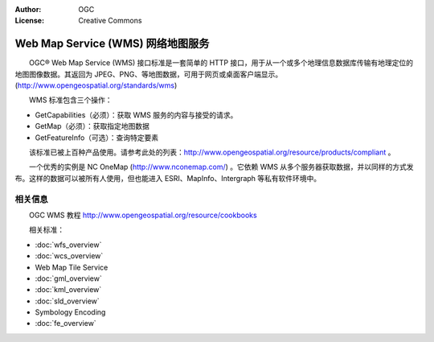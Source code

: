 .. Writing Tip:
  Writing tips describe what content should be in the following section.

.. Writing Tip:
  Metadata about this document

:Author: OGC
:License: Creative Commons

.. Writing Tip: 
  Project logos are stored here:
    https://svn.osgeo.org/osgeo/livedvd/gisvm/trunk/doc/images/project_logos/
  and accessed here:
    ../../images/project_logos/<filename>
  A symbolic link to the images directory is created during the build process.

.. image:: ../../images/project_logos/logo-OGC-left.png
  :scale: 100 %
  :alt: OGC logo
  :align: right

.. image:: ../../images/project_logos/logo-OGC-right.png
  :scale: 100 %
  :alt: OGC logo
  :align: right

.. Writing Tip: Name of application

Web Map Service (WMS) 网络地图服务
================================================================================

.. Writing Tip:
  1 paragraph or 2 defining what the standard is.

　　OGC® Web Map Service (WMS) 接口标准是一套简单的 HTTP 接口，用于从一个或多个地理信息数据库传输有地理定位的地图图像数据。其返回为 JPEG、PNG、等地图数据，可用于网页或桌面客户端显示。(http://www.opengeospatial.org/standards/wms)

.. image:: ../../images/standards/wms.jpg
  :scale: 55%
  :alt: WMS in Context

　　WMS 标准包含三个操作：

* GetCapabilities（必须）：获取 WMS 服务的内容与接受的请求。

* GetMap（必须）：获取指定地图数据

* GetFeatureInfo（可选）：查询特定要素

　　该标准已被上百种产品使用。请参考此处的列表：http://www.opengeospatial.org/resource/products/compliant 。

　　一个优秀的实例是 NC OneMap (http://www.nconemap.com/) 。它依赖 WMS 从多个服务器获取数据，并以同样的方式发布。这样的数据可以被所有人使用，但也能进入 ESRI、MapInfo、Intergraph 等私有软件环境中。

相关信息
--------------------------------------------------------------------------------

.. Writing Tip:
  Describe Similar standard

　　OGC WMS 教程 http://www.opengeospatial.org/resource/cookbooks

　　相关标准： 

* :doc:`wfs_overview`
* :doc:`wcs_overview`
* Web Map Tile Service
* :doc:`gml_overview`
* :doc:`kml_overview`
* :doc:`sld_overview`
* Symbology Encoding
* :doc:`fe_overview`

